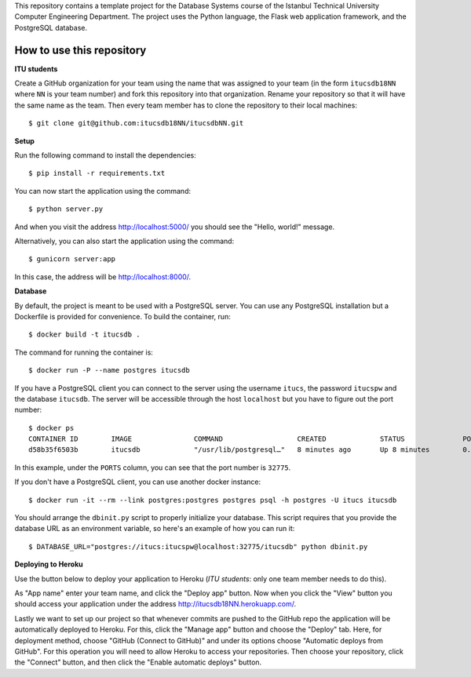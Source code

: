 This repository contains a template project for the Database Systems course
of the Istanbul Technical University Computer Engineering Department.
The project uses the Python language, the Flask web application framework,
and the PostgreSQL database.

How to use this repository
--------------------------

**ITU students**

Create a GitHub organization for your team using the name that was assigned
to your team (in the form ``itucsdb18NN`` where ``NN`` is your team number)
and fork this repository into that organization. Rename your repository
so that it will have the same name as the team. Then every team member
has to clone the repository to their local machines::

  $ git clone git@github.com:itucsdb18NN/itucsdbNN.git

**Setup**

Run the following command to install the dependencies::

  $ pip install -r requirements.txt

You can now start the application using the command::

  $ python server.py

And when you visit the address http://localhost:5000/ you should see
the "Hello, world!" message.

Alternatively, you can also start the application using the command::

  $ gunicorn server:app

In this case, the address will be http://localhost:8000/.

**Database**

By default, the project is meant to be used with a PostgreSQL server.
You can use any PostgreSQL installation but a Dockerfile is provided
for convenience. To build the container, run::

  $ docker build -t itucsdb .

The command for running the container is::

  $ docker run -P --name postgres itucsdb

If you have a PostgreSQL client you can connect to the server using
the username ``itucs``, the password ``itucspw`` and the database
``itucsdb``. The server will be accessible through the host ``localhost``
but you have to figure out the port number::

  $ docker ps
  CONTAINER ID        IMAGE               COMMAND                  CREATED             STATUS              PORTS                     NAMES    
  d58b35f6503b        itucsdb             "/usr/lib/postgresql…"   8 minutes ago       Up 8 minutes        0.0.0.0:32775->5432/tcp   postgres

In this example, under the ``PORTS`` column, you can see that the port number
is ``32775``.

If you don't have a PostgreSQL client, you can use another docker instance::

  $ docker run -it --rm --link postgres:postgres postgres psql -h postgres -U itucs itucsdb

You should arrange the ``dbinit.py`` script to properly initialize
your database. This script requires that you provide the database URL
as an environment variable, so here's an example of how you can run it::

  $ DATABASE_URL="postgres://itucs:itucspw@localhost:32775/itucsdb" python dbinit.py

**Deploying to Heroku**

Use the button below to deploy your application to Heroku (*ITU students*:
only one team member needs to do this).

.. image:: https://www.herokucdn.com/deploy/button.svg
   :alt: Deploy to Heroku
   :target: https://heroku.com/deploy

As "App name" enter your team name, and click the "Deploy app" button.
Now when you click the "View" button you should access your application
under the address http://itucsdb18NN.herokuapp.com/.

Lastly we want to set up our project so that whenever commits are pushed
to the GitHub repo the application will be automatically deployed to Heroku.
For this, click the "Manage app" button and choose the "Deploy" tab.
Here, for deployment method, choose "GitHub (Connect to GitHub)"
and under its options choose "Automatic deploys from GitHub".
For this operation you will need to allow Heroku to access your repositories.
Then choose your repository, click the "Connect" button, and then
click the "Enable automatic deploys" button.
